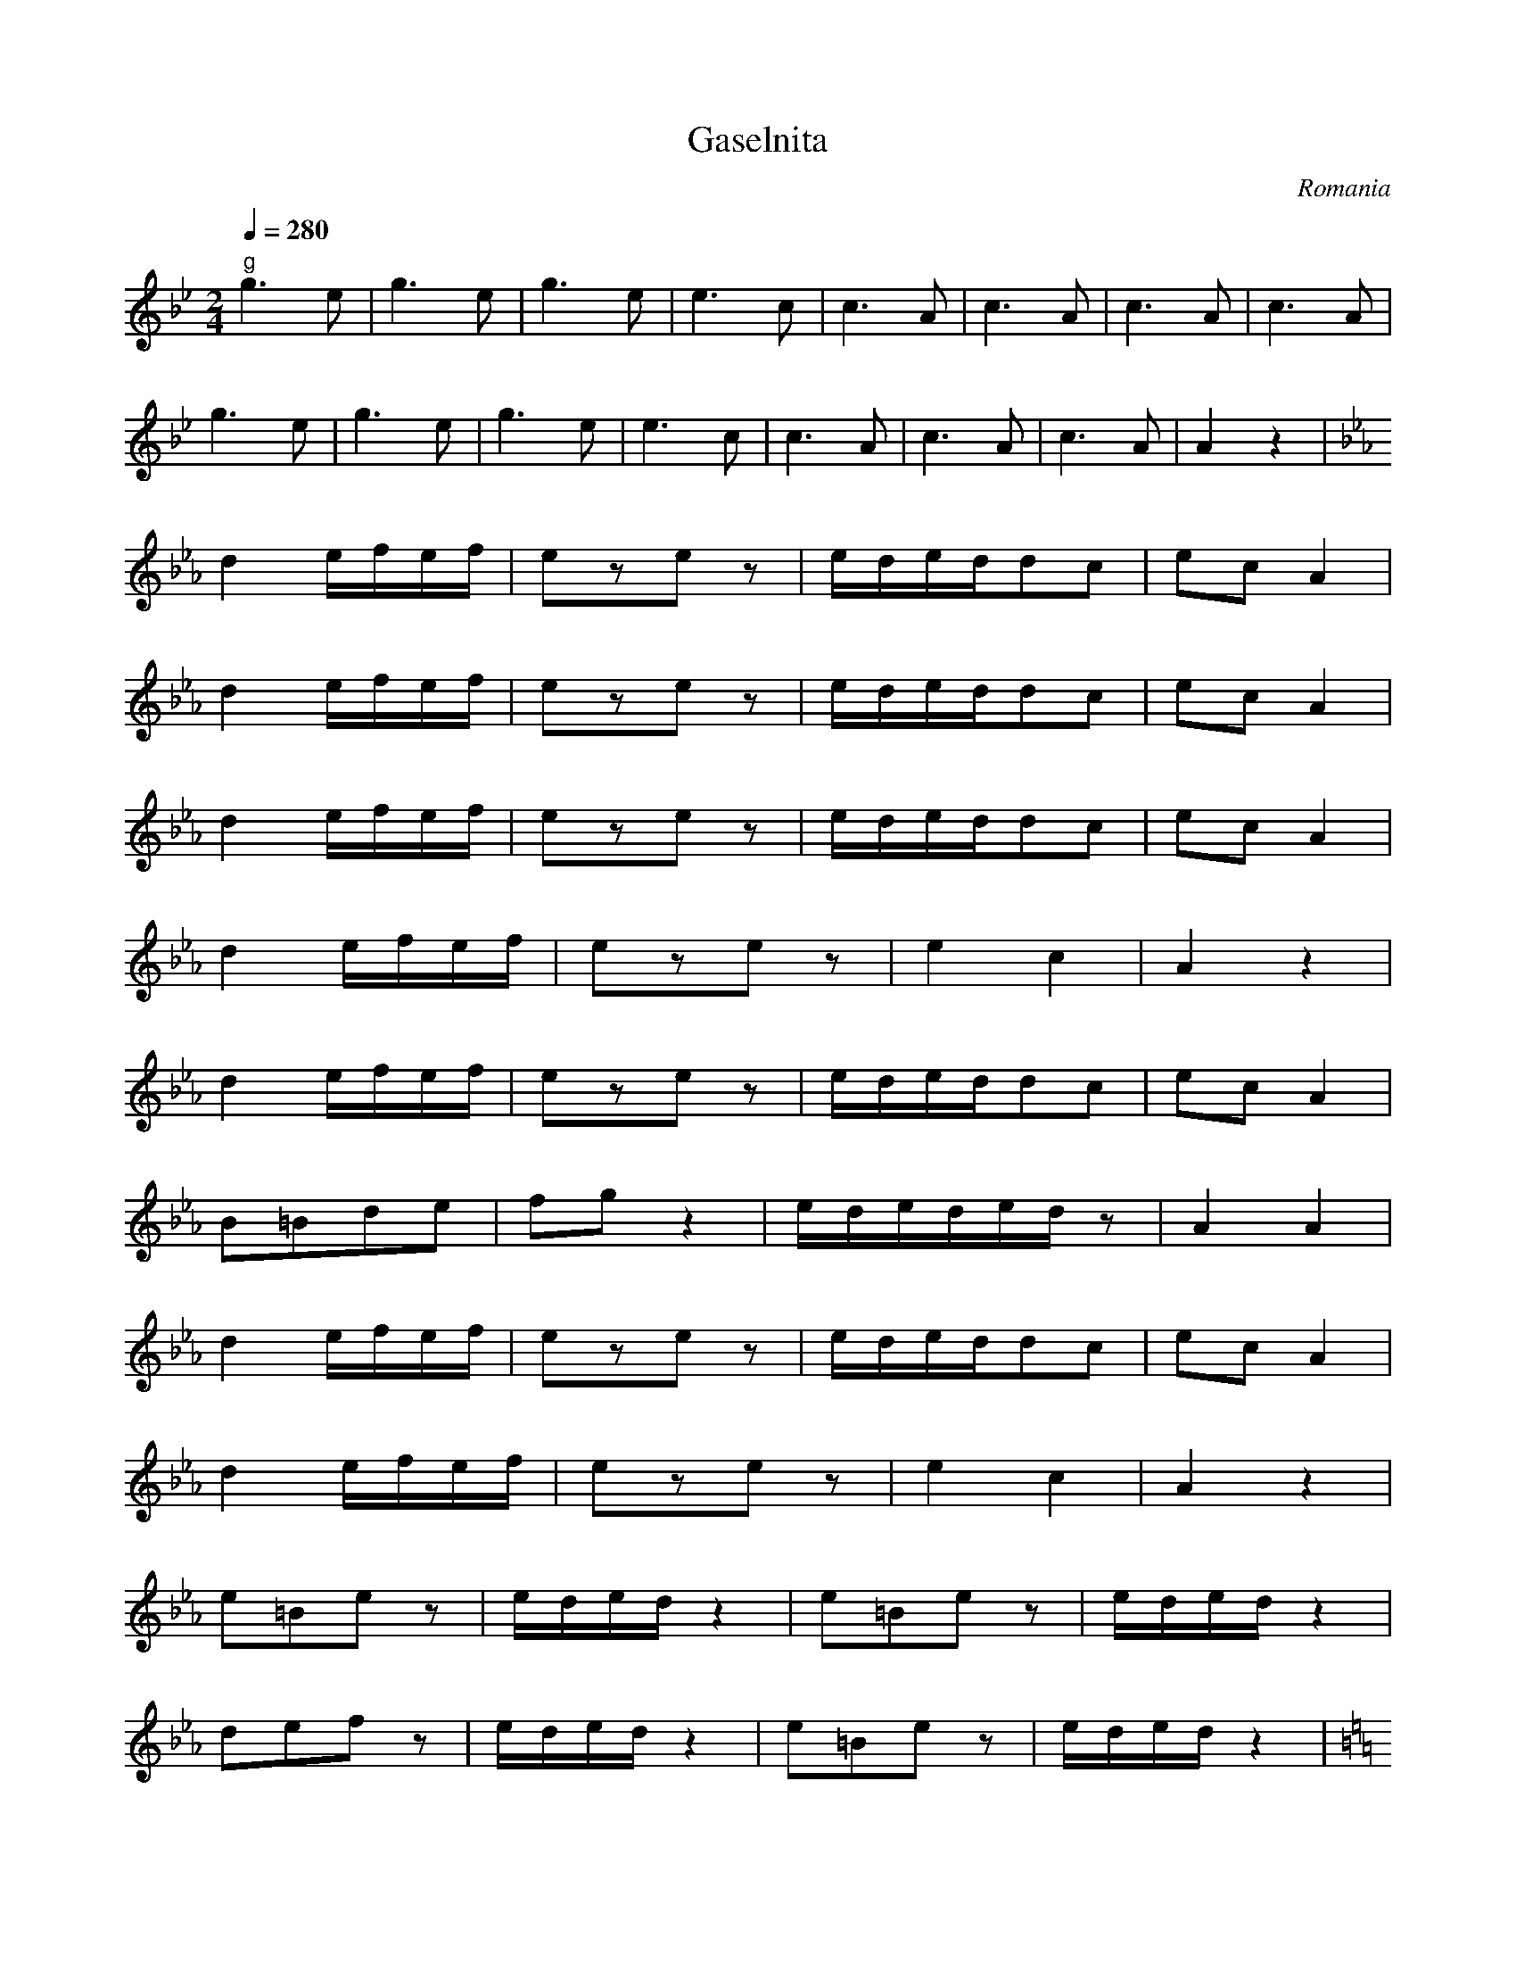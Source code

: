 X: 111
T: Gaselnita
O: Romania
S: Gypsy Camp vol. 1
M: 2/4
L: 1/8
Q: 1/4=280
K: Bb
%%MIDI  gchord zf
   "g"g3e    |g3e       |g3e          |e3c          |\
   c3A       |c3A       |c3A          |c3A          |
   g3e       |g3e       |g3e          |e3c          |\
   c3A       |c3A       |c3A          |A2z2         |
K: Eb
%%MIDI program 75
   d2e/f/e/f/|ezez      |e/d/e/d/dc   |ecA2         |
   d2e/f/e/f/|ezez      |e/d/e/d/dc   |ecA2         |
   d2e/f/e/f/|ezez      |e/d/e/d/dc   |ecA2         |
   d2e/f/e/f/|ezez      |e2c2         |A2z2         |
   d2e/f/e/f/|ezez      |e/d/e/d/dc   |ecA2         |
   B=Bde     |fgz2      |e/d/e/d/e/d/z|A2A2         |
   d2e/f/e/f/|ezez      |e/d/e/d/dc   |ecA2         |
   d2e/f/e/f/|ezez      |e2c2         |A2z2         |
   e=Bez     |e/d/e/d/z2|e=Bez        |e/d/e/d/z2   |
   defz      |e/d/e/d/z2| e=Bez       |e/d/e/d/z2   |
K:C
   g^fef     |g^fef     |g^fef        |e/d/e/d/e/d/e|
   G^FEF     |G^FEF     |G^FEF        |E/D/E/D/E/D/E|
